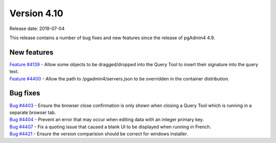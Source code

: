 ************
Version 4.10
************

Release date: 2019-07-04

This release contains a number of bug fixes and new features since the release of pgAdmin4 4.9.

New features
************

| `Feature #4139 <https://redmine.postgresql.org/issues/4139>`_ -  Allow some objects to be dragged/dropped into the Query Tool to insert their signature into the query text.
| `Feature #4400 <https://redmine.postgresql.org/issues/4400>`_ -  Allow the path to /pgadmin4/servers.json to be overridden in the container distribution.

Bug fixes
*********

| `Bug #4403 <https://redmine.postgresql.org/issues/4403>`_ - Ensure the browser close confirmation is only shown when closing a Query Tool which is running in a separate browser tab.
| `Bug #4404 <https://redmine.postgresql.org/issues/4404>`_ - Prevent an error that may occur when editing data with an integer primary key.
| `Bug #4407 <https://redmine.postgresql.org/issues/4407>`_ - Fix a quoting issue that caused a blank UI to be displayed when running in French.
| `Bug #4421 <https://redmine.postgresql.org/issues/4421>`_ - Ensure the version comparision should be correct for windows installer.